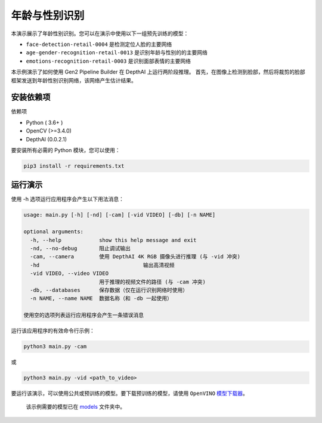 年龄与性别识别
==============

.. figure:: ./age_gender.png
   :alt: age_gender


本演示展示了年龄性别识别。您可以在演示中使用以下一组预先训练的模型：

-  ``face-detection-retail-0004`` 是检测定位人脸的主要网络
-  ``age-gender-recognition-retail-0013`` 是识别年龄与性别的的主要网络
-  ``emotions-recognition-retail-0003`` 是识别面部表情的主要网络

本示例演示了如何使用 Gen2 Pipeline Builder 在 DepthAI 上运行两阶段推理。
首先，在图像上检测到脸部，然后将裁剪的脸部框架发送到年龄性别识别网络，该网络产生估计结果。

安装依赖项
----------

依赖项

-  Python ( 3.6+ )
-  OpenCV (>=3.4.0)
-  DepthAI (0.0.2.1)

要安装所有必需的 Python 模块，您可以使用：

.. code:: shell

    pip3 install -r requirements.txt

运行演示
--------

使用 -h 选项运行应用程序会产生以下用法消息：

.. code:: bash

    usage: main.py [-h] [-nd] [-cam] [-vid VIDEO] [-db] [-n NAME]

    optional arguments:
      -h, --help            show this help message and exit
      -nd, --no-debug       阻止调试输出
      -cam, --camera        使用 DepthAI 4K RGB 摄像头进行推理 (与 -vid 冲突)
      -hd                                 输出高清视频
      -vid VIDEO, --video VIDEO
                            用于推理的视频文件的路径 (与 -cam 冲突)
      -db, --databases      保存数据（仅在运行识别网络时使用）
      -n NAME, --name NAME  数据名称（和 -db 一起使用）

    使用空的选项列表运行应用程序会产生一条错误消息

运行该应用程序的有效命令行示例：

.. code:: shell

    python3 main.py -cam

或

.. code:: shell

    python3 main.py -vid <path_to_video>

要运行该演示，可以使用公共或预训练的模型。要下载预训练的模型，请使用
``OpenVINO``
`模型下载器 <https://docs.openvinotoolkit.org/latest/omz_tools_downloader_README.html>`__\ 。

    该示例需要的模型已在 `models <./models>`__ 文件夹中。
